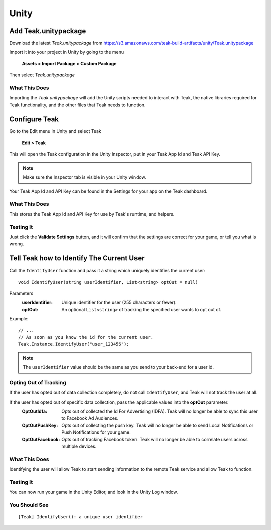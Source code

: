 Unity
=====

Add Teak.unitypackage
---------------------

Download the latest *Teak.unitypackage* from https://s3.amazonaws.com/teak-build-artifacts/unity/Teak.unitypackage

Import it into your project in Unity by going to the menu

    **Assets > Import Package > Custom Package**

Then select *Teak.unitypackage*

What This Does
^^^^^^^^^^^^^^

Importing the *Teak.unitypackage* will add the Unity scripts needed to interact with Teak, the native libraries required for Teak functionality, and the other files that Teak needs to function.

Configure Teak
--------------

Go to the Edit menu in Unity and select Teak

    **Edit > Teak**

This will open the Teak configuration in the Unity Inspector, put in your Teak App Id and Teak API Key.

.. note:: Make sure the Inspector tab is visible in your Unity window.

Your Teak App Id and API Key can be found in the Settings for your app on the Teak dashboard.

What This Does
^^^^^^^^^^^^^^

This stores the Teak App Id and API Key for use by Teak's runtime, and helpers.

Testing It
^^^^^^^^^^^^^^
Just click the **Validate Settings** button, and it will confirm that the settings are correct for your game, or tell you what is wrong.

Tell Teak how to Identify The Current User
------------------------------------------
.. highlight:: csharp

Call the ``IdentifyUser`` function and pass it a string which uniquely identifies the current user::

    void IdentifyUser(string userIdentifier, List<string> optOut = null)

Parameters
    :userIdentifier: Unique identifier for the user (255 characters or fewer).

    :optOut: An optional ``List<string>`` of tracking the specified user wants to opt out of.

Example::

    // ...
    // As soon as you know the id for the current user.
    Teak.Instance.IdentifyUser("user_123456");

.. note:: The ``userIdentifier`` value should be the same as you send to your back-end for a user id.

Opting Out of Tracking
^^^^^^^^^^^^^^^^^^^^^^
If the user has opted out of data collection completely, do not call ``IdentifyUser``, and Teak will not track the user at all.

If the user has opted out of specific data collection, pass the applicable values into the **optOut** parameter.
    :OptOutIdfa: Opts out of collected the Id For Advertising (IDFA). Teak will no longer be able to sync this user to Facebook Ad Audiences.

    :OptOutPushKey: Opts out of collecting the push key. Teak will no longer be able to send Local Notifications or Push Notifications for your game.

    :OptOutFacebook: Opts out of tracking Facebook token. Teak will no longer be able to correlate users across multiple devices.

What This Does
^^^^^^^^^^^^^^
Identifying the user will allow Teak to start sending information to the remote Teak service and allow Teak to function.

Testing It
^^^^^^^^^^
You can now run your game in the Unity Editor, and look in the Unity Log window.

You Should See
^^^^^^^^^^^^^^

::

    [Teak] IdentifyUser(): a unique user identifier

